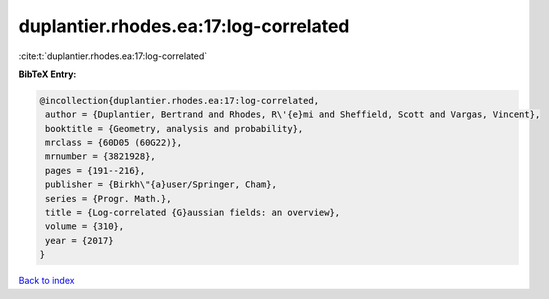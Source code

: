 duplantier.rhodes.ea:17:log-correlated
======================================

:cite:t:`duplantier.rhodes.ea:17:log-correlated`

**BibTeX Entry:**

.. code-block:: bibtex

   @incollection{duplantier.rhodes.ea:17:log-correlated,
    author = {Duplantier, Bertrand and Rhodes, R\'{e}mi and Sheffield, Scott and Vargas, Vincent},
    booktitle = {Geometry, analysis and probability},
    mrclass = {60D05 (60G22)},
    mrnumber = {3821928},
    pages = {191--216},
    publisher = {Birkh\"{a}user/Springer, Cham},
    series = {Progr. Math.},
    title = {Log-correlated {G}aussian fields: an overview},
    volume = {310},
    year = {2017}
   }

`Back to index <../By-Cite-Keys.html>`_
